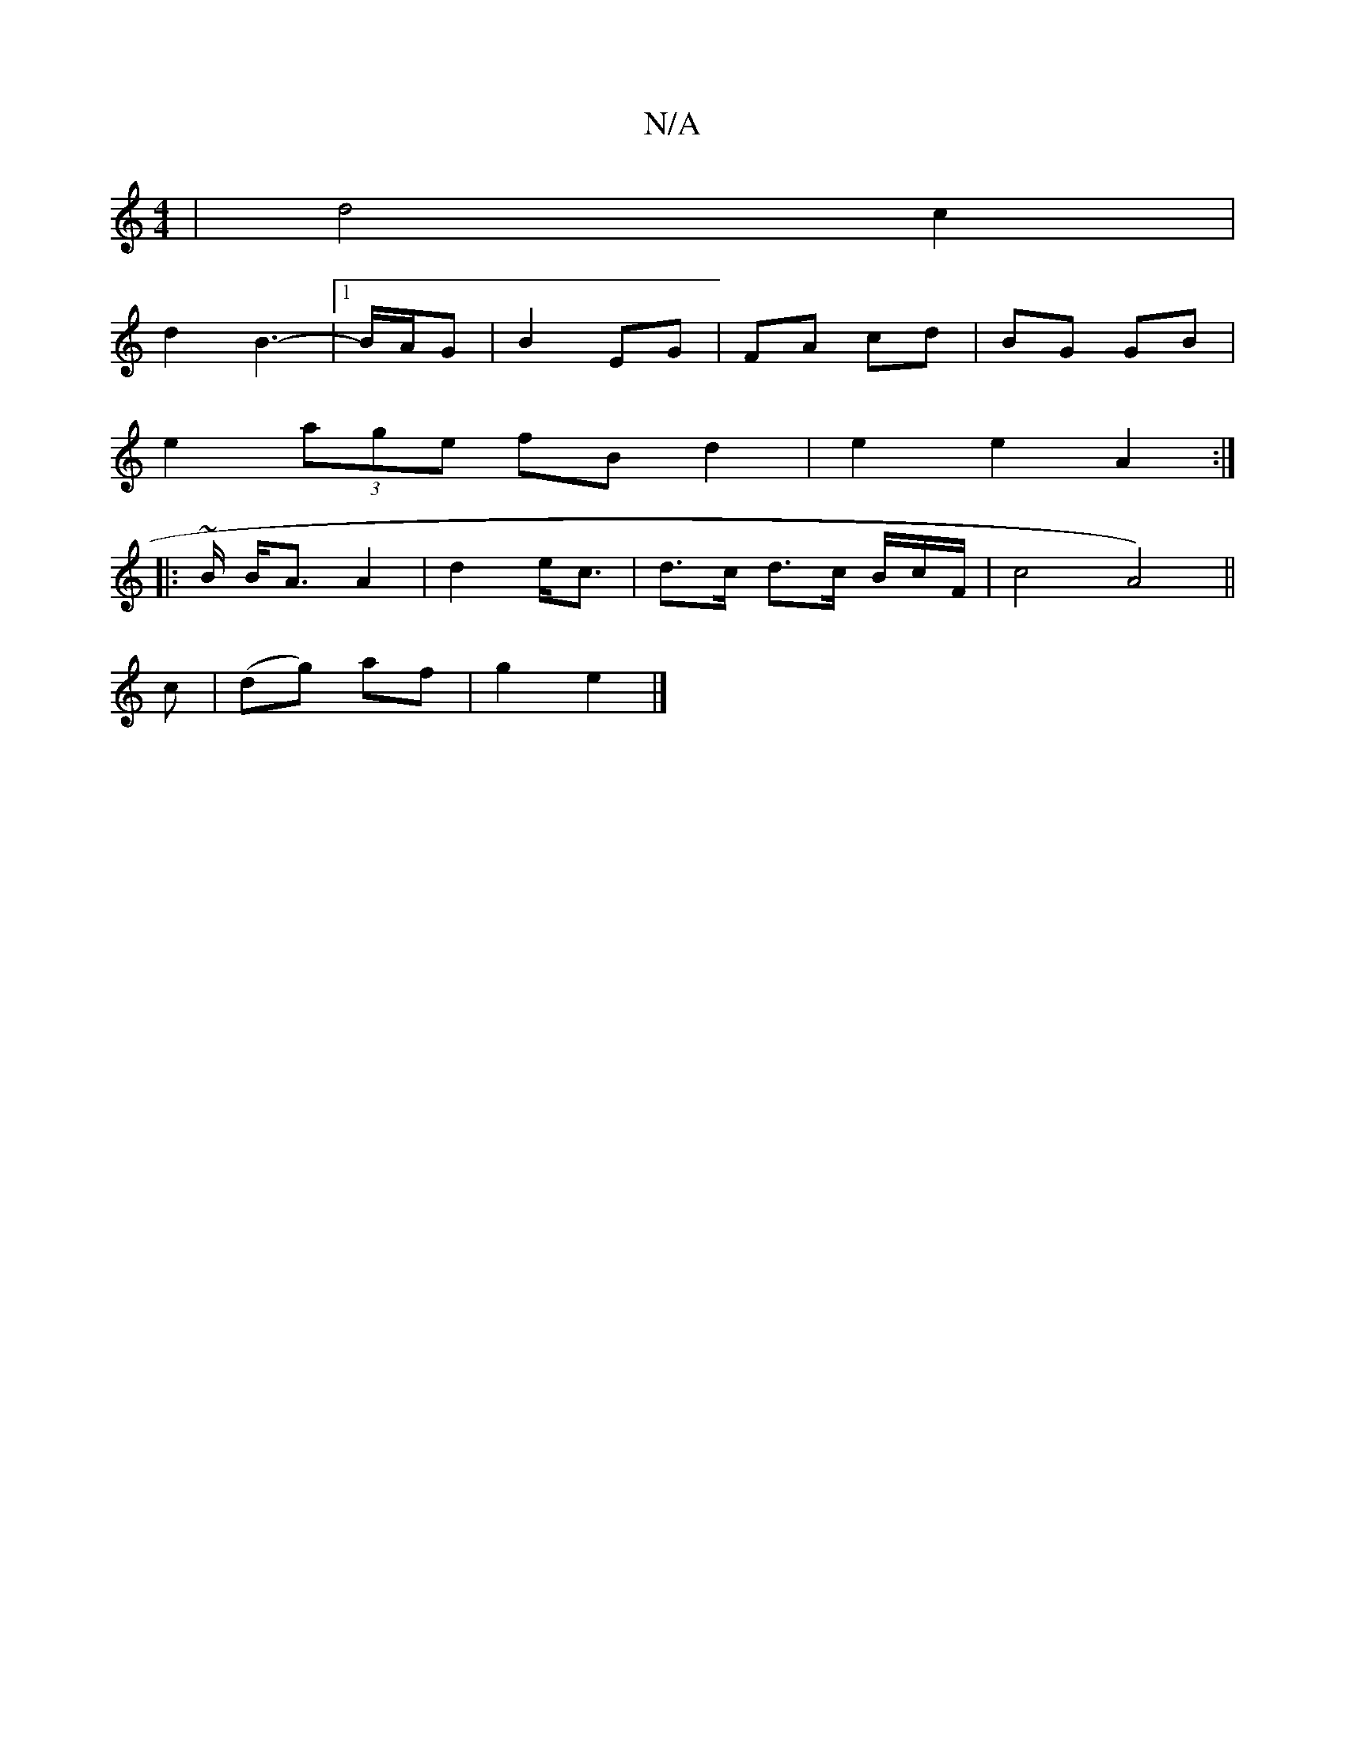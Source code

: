 X:1
T:N/A
M:4/4
R:N/A
K:Cmajor
| d4 c2 |
d2 B3- |[1 B/A/G | B2 EG | FA cd | BG GB |
e2 (3age fB d2 | e2 e2 A2 :|
|: ~B/ B<A A2 | d2 e<c | d>c d>c B/2c/2F/2 | c4 A4) ||
c | (dg) af | g2 e2 |]

cu|BAGE FGAD |
D.D.CA, |.D"G3 z2 c | B3